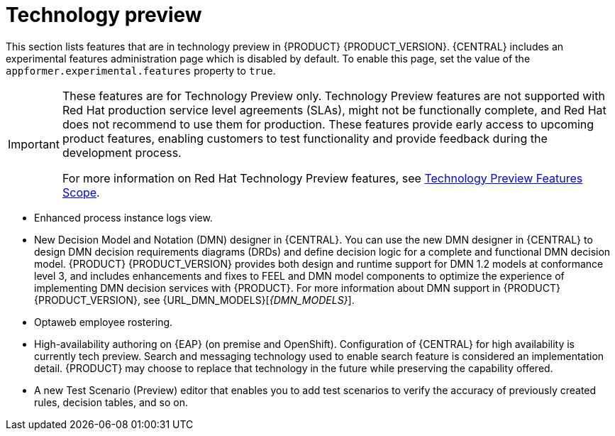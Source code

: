 [id='rn-tech-preview-con']
= Technology preview

This section lists features that are in technology preview in {PRODUCT} {PRODUCT_VERSION}. {CENTRAL} includes an experimental features administration page which is disabled by default. To enable this page, set the value of the `appformer.experimental.features` property to `true`.

[IMPORTANT]
====
These features are for Technology Preview only. Technology Preview features are not supported with Red Hat production service level agreements (SLAs), might not be functionally complete, and Red Hat does not recommend to use them for production. These features provide early access to upcoming product features, enabling customers to test functionality and provide feedback during the development process.

For more information on Red Hat Technology Preview features, see https://access.redhat.com/support/offerings/techpreview/[Technology Preview Features Scope].
====
* Enhanced process instance logs view.
//* Fuse integration: Basic Fuse integration on Karaf and {EAP} is available. Features for integration with Fuse on Karaf are listed in `org.kie/kie-karaf-features/features-fuse.xml`. For integration with Camel you can use `kie-camel` and `camel-workitem` components.
* New Decision Model and Notation (DMN) designer in {CENTRAL}. You can use the new DMN designer in {CENTRAL} to design DMN decision requirements diagrams (DRDs) and define decision logic for a complete and functional DMN decision model. {PRODUCT} {PRODUCT_VERSION} provides both design and runtime support for DMN 1.2 models at conformance level 3, and includes enhancements and fixes to FEEL and DMN model components to optimize the experience of implementing DMN decision services with {PRODUCT}. For more information about DMN support in {PRODUCT} {PRODUCT_VERSION}, see {URL_DMN_MODELS}[_{DMN_MODELS}_].
* Optaweb employee rostering.
* High-availability authoring on {EAP} (on premise and OpenShift). Configuration of {CENTRAL} for high availability is currently tech preview. Search and messaging technology used to enable search feature is considered an implementation detail. {PRODUCT} may choose to replace that technology in the future while preserving the capability offered.
* A new Test Scenario (Preview) editor that enables you to add test scenarios to verify the accuracy of previously created rules, decision tables, and so on. 


